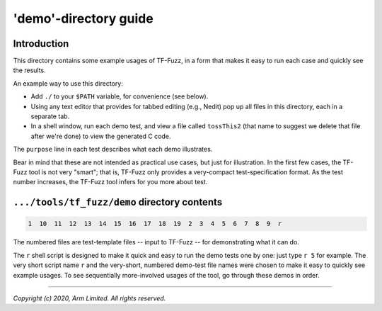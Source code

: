 ######################
'demo'-directory guide
######################

************
Introduction
************

This directory contains some example usages of TF-Fuzz, in a form that makes it
easy to run each case and quickly see the results.

An example way to use this directory:

- Add ``./`` to your ``$PATH`` variable, for convenience (see below).
- Using any text editor that provides for tabbed editing (e.g., Nedit) pop
  up all files in this directory, each in a separate tab.
- In a shell window, run each demo test, and view a file called
  ``tossThis2`` (that name to suggest we delete that file after we're done)
  to view the generated C code.

The ``purpose`` line in each test describes what each demo illustrates.

Bear in mind that these are not intended as practical use cases, but just for
illustration.  In the first few cases, the TF-Fuzz tool is not very "smart";
that is, TF-Fuzz only provides a very-compact test-specification format.  As
the test number increases, the TF-Fuzz tool infers for you more about test.

*********************************************
``.../tools/tf_fuzz/demo`` directory contents
*********************************************
.. code-block:: bash

    1  10  11  12  13  14  15  16  17  18  19  2  3  4  5  6  7  8  9  r

The numbered files are test-template files -- input to TF-Fuzz -- for
demonstrating what it can do.

The ``r`` shell script is designed to make it quick and easy to run the demo
tests one by one:  just type ``r 5`` for example.  The very short script name
``r`` and the very-short, numbered demo-test file names were chosen to make it
easy to quickly see example usages.  To see sequentially more-involved usages
of the tool, go through these demos in order.

--------------

*Copyright (c) 2020, Arm Limited. All rights reserved.*
